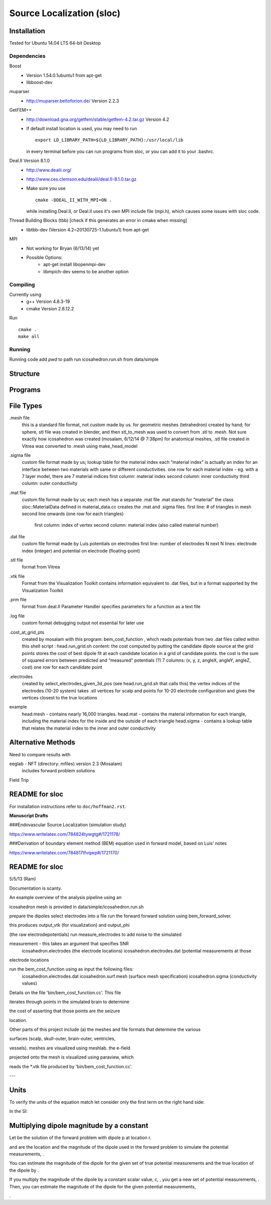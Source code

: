 ==========================
Source Localization (sloc)
==========================

Installation
============

Tested for Ubuntu 14.04 LTS 64-bit Desktop

Dependencies
------------

Boost
  - Version 1.54.0.1ubuntu1 from apt-get
  - libboost-dev

muparser
  - http://muparser.beltoforion.de/ Version 2.2.3

GetFEM++
  - http://download.gna.org/getfem/stable/getfem-4.2.tar.gz Version 4.2
  - If default install location is used, you may need to run
  
    ::
    
      export LD_LIBRARY_PATH=${LD_LIBRARY_PATH}:/usr/local/lib
    in every terminal before you can run programs from sloc, or you can add it to your .bashrc.
  
Deal.II Version 8.1.0
  - http://www.dealii.org/
  - http://www.ces.clemson.edu/dealii/deal.II-8.1.0.tar.gz
  - Make sure you use 
    
    ::
    
      cmake -DDEAL_II_WITH_MPI=ON .
    
    while installing Deal.II, or Deal.II uses it's own MPI include file (mpi.h), which causes some issues with sloc code.

Thread Building Blocks (tbb) [check if this generates an error in cmake when missing]
  - libtbb-dev (Version 4.2~20130725-1.1ubuntu1) from apt-get

MPI
  - Not working for Bryan (6/13/14) yet
  - Possible Options:
      - apt-get install libopenmpi-dev
      - libmpich-dev seems to be another option


Compiling
---------

Currently using
  - g++ Version 4.8.3-19
  - cmake Version 2.8.12.2
  
Run

::

  cmake .
  make all

Running
-------

Running code
add `pwd` to path
run icosahedron.run.sh from data/simple



Structure
=========

|block_diagram|

.. |block_diagram| image:: https://github.com/nsplab/sloc/blob/master/doc/block_diag.png?raw=true 


Programs
========


File Types
==========

.mesh file
  this is a standard file format, not custom made by us.
  for geometric meshes (tetrahedron) created by hand; for sphere, stl file was created in blender, and then stl_to_mesh was used to convert from .stl to .mesh.
  Not sure exactly how icosahedron was created (mosalam, 6/12/14 @ 7:38pm)
  for anatomical meshes, .stl file created in Vitrea was converted to .mesh using make_head_model

.sigma file
  custom file format made by us; 
  lookup table for the material index
  each “material index” is actually an index for an interface between two materials with same or different conductivities.
  one row for each material index - eg. with a 7 layer model, there are 7 material indices
  first column: material index
  second column: inner conductivity
  third column: outer conductivity

.mat file
  custom file format made by us; 
  each mesh has a separate .mat file
  .mat stands for “material”
  the class sloc::MaterialData defined in material_data.cc creates the .mat and .sigma files.
  first line: # of triangles in mesh
  second line onwards (one row for each triangles)
	first column: index of vertex
	second column: material index (also called material number)

.dat file
  custom file format made by Luis
  potentials on electrodes
  first line: number of electrodes N
  next N lines: electrode index (integer) and potential on electrode (floating-point)

.stl file
  format from Vitrea

.vtk file
  Format from the Visualization Toolkit
  contains information equivalent to .dat files, but in a format supported by the Visualization Toolkit

.prm file
  format from deal.II Parameter Handler
  specifies parameters for a function as a text file

.log file
  custom format
  debugging output
  not essential for later use

.cost_at_grid_pts
  created by mosalam with this program:  bem_cost_function , which reads potentials from two .dat files
  called within this shell script : head.run_grid.sh
  content: the cost computed by putting the candidate dipole source at the grid points
  stores the cost of best dipole fit at each candidate location in a grid of candidate points.
  the cost is the sum of squared errors between predicted and “measured” potentials (?)
  7 columns: (x, y, z, angleX, angleY, angleZ, cost)
  one row for each candidate point


.electrodes
  created by select_electrodes_given_3d_pos (see head.run_grid.sh that calls this)
  the vertex indices of the electrodes (10-20 system)
  takes .stl vertices for scalp and points for 10-20 electrode configuration and gives the vertices closest to the true locations

example
  head.mesh - contains nearly 16,000 triangles.
  head.mat - contains the material information for each triangle, including the material index for the inside and the outside of each triangle
  head.sigma - contains a lookup table that relates the material index to the inner and outer conductivity

Alternative Methods
===================
Need to compare results with

eeglab - NFT (directory: mfiles) version 2.3 (Mosalam)
          includes forward problem solutions
Field Trip

README for sloc
===============

For installation instructions refer to ``doc/hoffman2.rst``.

**Manuscript Drafts**

###Endovascular Source Localization (simulation study)

https://www.writelatex.com/784824tywgtg#/1721178/

###Derivation of boundary element method (BEM) equation used in forward model, based on Luis' notes

https://www.writelatex.com/784817tfvqwp#/1721170/

README for sloc
===============

5/5/13 (Ram)

Documentation is scanty.

An example overview of the analysis pipeline using an 

icosahedron mesh is provided in data/simple/icosahedron.run.sh

prepare the dipoles
select electrodes into a file
run the forward forward solution using bem_forward_solver. 

this produces output_vtk (for visualization) and output_phi 

(the raw electrodepotentials)
run measure_electrodes to add noise to the simulated 

measurement - this takes an argument that specifies SNR
  icosahedron.electrodes (the electrode locations)
  icosahedron.electrodes.dat (potential measurements at those 

electrode locations

run the bem_cost_function using as input the following files:
  icosahedron.electrodes.dat
  icosahedron.surf.mesh (surface mesh specification)
  icosahedron.sigma (conductivity values)


Details on the file 'bin/bem_cost_function.cc'.  This file 

iterates through points in the simulated brain to determine 

the cost of asserting that those points are the seizure 

location.

Other parts of this project include 
(a) the meshes and file formats that determine the various 

surfaces (scalp, skull-outer, brain-outer, ventricles, 

vessels).  meshes are visualized using meshlab.  the e-field 

projected onto the mesh is visualized using paraview, which 

reads the \*.vtk file produced by 'bin/bem_cost_function.cc'.

---

Units
===============
To verify the units of the equation match let consider only the first term on the right hand side:

|unit_phi_of_r|

In the SI:

|unit_phi_of_r_si|

.. |unit_phi_of_r| image:: https://github.com/nsplab/sloc/blob/master/doc/unit_phi_of_r.png?raw=true 
.. |unit_phi_of_r_si| image:: https://github.com/nsplab/sloc/blob/master/doc/unit_phi_of_r_si.png?raw=true 

Multiplying dipole magnitude by a constant 
===============
Let |phi| be the solution of the forward problem with dipole p at location r. 

|rtrue| and |ptrue| are the location and the magnitude of the dipole used in the
forward problem to simulate the potential measurements, |phitrue|.

You can estimate the magnitude of the dipole for the given set of true potential 
measurements and the true location of the dipole by |ptrueasterisk|.

If you multiply the magnitude of the dipole by a constant scalar value, c, 
|pprime|, you get a new set of potential measurements, |phiprime|. Then, you
can estimate the magnitude of the dipole for the given potential measurements,

|pasterisk|.

.. |phi| image:: https://github.com/nsplab/sloc/blob/master/doc/phi.png?raw=true 
.. |rtrue| image:: https://github.com/nsplab/sloc/blob/master/doc/rtrue.png?raw=true 
.. |ptrue| image:: https://github.com/nsplab/sloc/blob/master/doc/ptrue.png?raw=true 
.. |phitrue| image:: https://github.com/nsplab/sloc/blob/master/doc/phitrue.png?raw=true 
.. |ptrueasterisk| image:: https://github.com/nsplab/sloc/blob/master/doc/ptrueasterisk.png?raw=true 
.. |pprime| image:: https://github.com/nsplab/sloc/blob/master/doc/pprime.png?raw=true 
.. |phiprime| image:: https://github.com/nsplab/sloc/blob/master/doc/phiprime.png?raw=true 
.. |pasterisk| image:: https://github.com/nsplab/sloc/blob/master/doc/pasterisk.png?raw=true 

